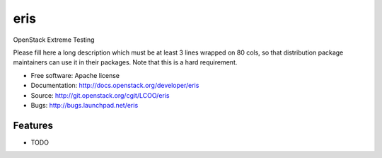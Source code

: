 ===============================
eris
===============================

OpenStack Extreme Testing

Please fill here a long description which must be at least 3 lines wrapped on
80 cols, so that distribution package maintainers can use it in their packages.
Note that this is a hard requirement.

* Free software: Apache license
* Documentation: http://docs.openstack.org/developer/eris
* Source: http://git.openstack.org/cgit/LCOO/eris
* Bugs: http://bugs.launchpad.net/eris

Features
--------

* TODO
